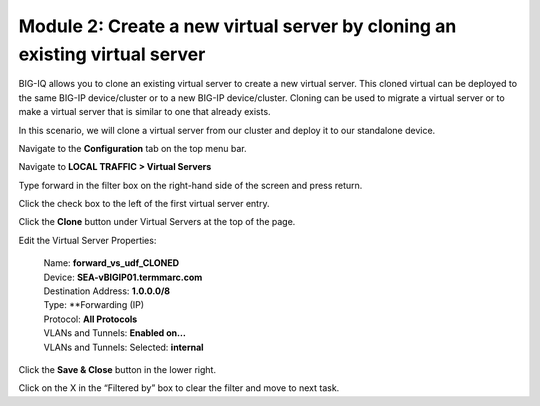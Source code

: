 Module 2: Create a new virtual server by cloning an existing virtual server 
~~~~~~~~~~~~~~~~~~~~~~~~~~~~~~~~~~~~~~~~~~~~~~~~~~~~~~~~~~~~~~~~~~~~~~~~~~~~

BIG-IQ allows you to clone an existing virtual server to create a new virtual server. This cloned virtual can be deployed to the same BIG-IP device/cluster or to a new BIG-IP device/cluster. Cloning can be used to migrate a virtual server or to make a virtual server that is similar to one that already exists.

In this scenario, we will clone a virtual server from our cluster and deploy it to our standalone device.

Navigate to the **Configuration** tab on the top menu bar.

Navigate to **LOCAL TRAFFIC > Virtual Servers**

|image19|

Type forward in the filter box on the right-hand side of the screen and press return.

|image20|

Click the check box to the left of the first virtual server entry.

|image21|

Click the **Clone** button under Virtual Servers at the top of the page.

Edit the Virtual Server Properties:

   | Name: **forward\_vs\_udf\_CLONED**
   | Device: **SEA-vBIGIP01.termmarc.com**
   | Destination Address: **1.0.0.0/8**
   | Type: **Forwarding (IP)
   | Protocol: **All Protocols**
   | VLANs and Tunnels: **Enabled on…**
   | VLANs and Tunnels: Selected: **internal**

|image22|

Click the **Save & Close** button in the lower right.

|image23|

Click on the X in the “Filtered by” box to clear the filter and move to next task.

.. |image19| image:: media/image16.png
   :width: 2.32263in
   :height: 0.78115in
.. |image20| image:: media/image20.png
   :width: 3.36416in
   :height: 0.74991in
.. |image21| image:: media/image21.png
   :width: 5.73887in
   :height: 1.56230in
.. |image22| image:: media/image22.png
   :width: 6.50000in
   :height: 2.80417in
.. |image23| image:: media/image23.png
   :width: 5.73887in
   :height: 1.56230in
